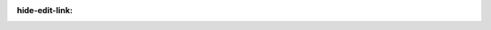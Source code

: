 ..
  DO NOT EDIT. GENERATED by sphinx_immaterial.apidoc.python.apigen.


:hide-edit-link:



.. python-apigen-entity-page::  CveXplore.api.helpers.cve_search_api.ApiBaseClass.__init__

